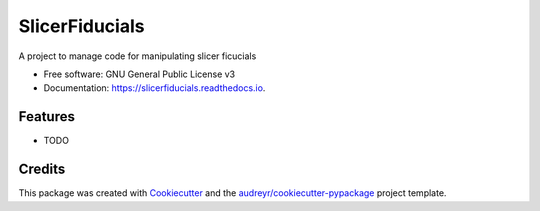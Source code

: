 ===============
SlicerFiducials
===============


.. image:: https://img.shields.io/pypi/v/slicerfiducials.svg
        :target: https://pypi.python.org/pypi/slicerfiducials

.. image:: https://img.shields.io/travis/abpwrs/slicerfiducials.svg
        :target: https://travis-ci.org/abpwrs/slicerfiducials

.. image:: https://readthedocs.org/projects/slicerfiducials/badge/?version=latest
        :target: https://slicerfiducials.readthedocs.io/en/latest/?badge=latest
        :alt: Documentation Status


.. image:: https://pyup.io/repos/github/abpwrs/slicerfiducials/shield.svg
     :target: https://pyup.io/repos/github/abpwrs/slicerfiducials/
     :alt: Updates



A project to manage code for manipulating slicer ficucials


* Free software: GNU General Public License v3
* Documentation: https://slicerfiducials.readthedocs.io.


Features
--------

* TODO

Credits
-------

This package was created with Cookiecutter_ and the `audreyr/cookiecutter-pypackage`_ project template.

.. _Cookiecutter: https://github.com/audreyr/cookiecutter
.. _`audreyr/cookiecutter-pypackage`: https://github.com/audreyr/cookiecutter-pypackage
